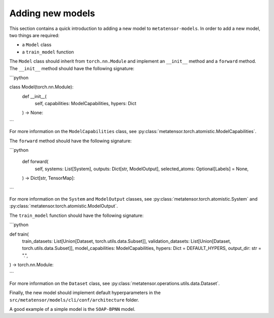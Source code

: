 Adding new models
=================

This section contains a quick introduction to adding a new model to
``metatensor-models``. In order to add a new model, two things are
required:

- a ``Model`` class
- a ``train_model`` function

The ``Model`` class should inherit from ``torch.nn.Module`` and implement
an ``__init__`` method and a ``forward`` method. The ``__init__`` method
should have the following signature:

```python

class Model(torch.nn.Module):
    def __init__(
        self, capabilities: ModelCapabilities, hypers: Dict
    ) -> None:

```

For more information on the ``ModelCapabilities`` class, see
:py:class:`metatensor.torch.atomistic.ModelCapabilities`.

The ``forward`` method should have the following signature:

```python

    def forward(
        self,
        systems: List[System],
        outputs: Dict[str, ModelOutput],
        selected_atoms: Optional[Labels] = None,
    ) -> Dict[str, TensorMap]:

```

For more information on the ``System`` and ``ModelOutput`` classes, see
:py:class:`metatensor.torch.atomistic.System` and
:py:class:`metatensor.torch.atomistic.ModelOutput`.

The ``train_model`` function should have the following signature:

```python

def train(
    train_datasets: List[Union[Dataset, torch.utils.data.Subset]],
    validation_datasets: List[Union[Dataset, torch.utils.data.Subset]],
    model_capabilities: ModelCapabilities,
    hypers: Dict = DEFAULT_HYPERS,
    output_dir: str = ".",
) -> torch.nn.Module:

```

For more information on the ``Dataset`` class, see
:py:class:`metatensor.operations.utils.data.Dataset`.

Finally, the new model should implement default hyperparameters in the
``src/metatensor/models/cli/conf/architecture`` folder.

A good example of a simple model is the ``SOAP-BPNN`` model.
